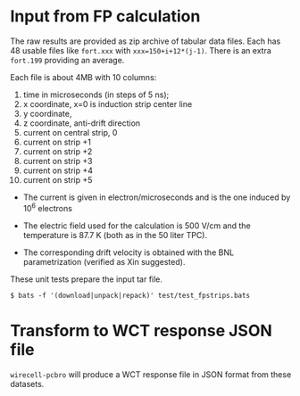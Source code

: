 #+title Strips and holes
#+subtitle Field Responses from Francesco Pietropaolo

* Input from FP calculation

The raw results are provided as zip archive of tabular data files.
Each has 48 usable files like ~fort.xxx~ with ~xxx=150+i+12*(j-1)~.
There is an extra ~fort.199~ providing an average.

Each file is about 4MB with 10 columns:

1. time in microseconds (in steps of 5 ns);
2. x coordinate, x=0 is induction strip center line
3. y coordinate,
4. z coordinate, anti-drift direction
5. current on central strip, 0
6. current on strip +1
7. current on strip +2
8. current on strip +3
9. current on strip +4
10. current on strip +5

- The current is given in electron/microseconds and is the one induced by 10^6 electrons

- The electric field used for the calculation is 500 V/cm and the temperature is 87.7 K (both as in the 50 liter TPC). 

- The corresponding drift velocity is obtained with the BNL parametrization (verified as Xin suggested).

These unit tests prepare the input tar file.

#+begin_example
  $ bats -f '(download|unpack|repack)' test/test_fpstrips.bats 
#+end_example

* Transform to WCT response JSON file

~wirecell-pcbro~ will produce a WCT response file in JSON format from
these datasets.



  
